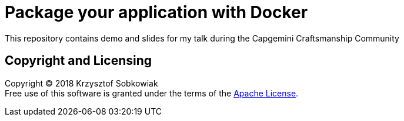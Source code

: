 # Package your application with Docker

This repository contains demo and slides for my talk during the Capgemini Craftsmanship Community

## Copyright and Licensing

Copyright (C) 2018 Krzysztof Sobkowiak +
Free use of this software is granted under the terms of the link:LICENSE[Apache License].
